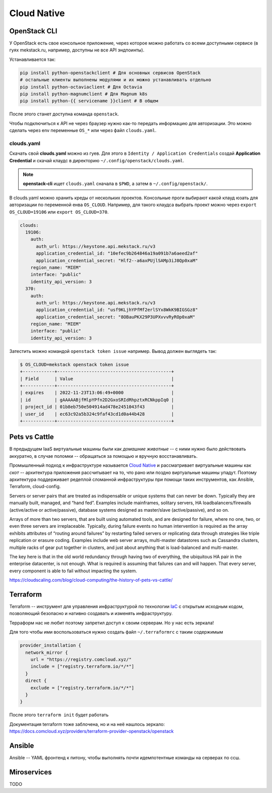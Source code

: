 ============
Cloud Native
============

-------------
OpenStack CLI
-------------

У OpenStack есть свое консольное приложение, через которое можно работать со
всеми доступными сервисе (в гуях mekstack.ru, например, доступны не все API
эндпоинты).

Устанавливается так:

.. code-block::

   pip install python-openstackclient # Для основных сервисов OpenStack
   # остальные клиенты выполнены модулями и их можно устанавливать отдельно
   pip install python-octaviaclient # Для Octavia
   pip install python-magnumclient # Для Magnum k8s
   pip install python-{{ servicename }}client # В общем

После этого станет доступна команда ``openstack``.

Чтобы подключиться к API не через браузер нужно как-то передать информацию для
авторизации. Это можно сделать через env переменные ``OS_*`` или через файл
``clouds.yaml``.

~~~~~~~~~~~
clouds.yaml
~~~~~~~~~~~

Скачать свой **clouds.yaml** можно из гуев. Для этого в ``Identity /
Application Credentials`` создай **Application Credential** и скачай клаудс в
директорию ``~/.config/openstack/clouds.yaml``.

.. note::

    **openstack-cli** ищет ``clouds.yaml`` сначала в ``$PWD``, а затем в ``~/.config/openstack/``.

В clouds.yaml можно хранить креды от нескольких проектов. Консольные проги
выбирают какой клауд юзать для авторизации по переменной енва ``OS_CLOUD``.
Например, для такого клаудса выбрать проект можно через ``export
OS_CLOUD=19106`` или ``export OS_CLOUD=370``.

.. code-block:: yaml

   clouds:
     19106:
       auth:
         auth_url: https://keystone.api.mekstack.ru/v3
         application_credential_id: "10efec9b264846a19a091b7a6aeed2af"
         application_credential_secret: "Hlf2--a6axPUjlSAMp3iJ8Qp0xaM"
       region_name: "MIEM"
       interface: "public"
       identity_api_version: 3
     370:
       auth:
         auth_url: https://keystone.api.mekstack.ru/v3
         application_credential_id: "usf9KLjhYPfMf2erlSYx8WkK9BIGSGz8"
         application_credential_secret: "8OBauPKX29P3UPXvvvRyROp0xaM"
       region_name: "MIEM"
       interface: "public"
       identity_api_version: 3

Затестить можно командой ``openstack token issue`` например. Вывод должен выглядеть так:

.. code-block:: none

   $ OS_CLOUD=mekstack openstack token issue
   +------------+-------------------------------------------+
   | Field      | Value                                     |
   +------------+-------------------------------------------+
   | expires    | 2022-11-23T13:06:49+0000                  |
   | id         | gAAAAABjfMlpYPfn2D2GxoSRIdRhpztxRCNkppIq0 |
   | project_id | 01b8eb750e504914ad478e2451043f43          |
   | user_id    | ec63c92a5b324c9faf43cd1d0a44b428          |
   +------------+-------------------------------------------+

--------------
Pets vs Cattle
--------------

В предыдущем IaaS виртуальные машины были как *домашние животные* -- с ними
нужно было действовать аккуратно, в случае поломки -- обращаться за помощью и
вручную восстанавливать.

Промышленный подход к инфраструктуре называется `Cloud Native
<https://learn.microsoft.com/en-us/dotnet/architecture/cloud-native/definition>`_
и рассматривает виртуальные машины как *скот* -- архитектура приложения
рассчитывает на то, что рано или поздно виртуальные машины упадут. Поэтому
архитектура поддерживает редеплой сломанной инфраструктуры при помощи таких
инструментов, как Ansible, Terraform, cloud-config.



Servers or server pairs that are treated as indispensable or unique systems that
can never be down. Typically they are manually built, managed, and “hand fed”.
Examples include mainframes, solitary servers, HA loadbalancers/firewalls
(active/active or active/passive), database systems designed as master/slave
(active/passive), and so on.

Arrays of more than two servers, that are built using automated tools, and are
designed for failure, where no one, two, or even three servers are
irreplaceable. Typically, during failure events no human intervention is
required as the array exhibits attributes of “routing around failures” by
restarting failed servers or replicating data through strategies like triple
replication or erasure coding. Examples include web server arrays, multi-master
datastores such as Cassandra clusters, multiple racks of gear put together in
clusters, and just about anything that is load-balanced and multi-master.

The key here is that in the old world redundancy through having two of
everything, the ubiquitous HA pair in the enterprise datacenter, is not enough.
What is required is assuming that failures can and will happen. That every
server, every component is able to fail without impacting the system.

`<https://cloudscaling.com/blog/cloud-computing/the-history-of-pets-vs-cattle/>`_

.. _terraform:

---------
Terraform
---------

Terraform -- инструмент для управления инфраструктурой по технологии `IaC
<https://en.wikipedia.org/wiki/Infrastructure_as_code>`_ с открытым исходным
кодом, позволяющий безопасно и нативно создавать и изменять инфраструктуру.

Терраформ нас не любит поэтому запретил доступ к своим серверам. Но у нас
есть зеркала!

Для того чтобы ими воспользоваться нужно создать файл ``~/.terraformrc`` с таким содержимым

.. code-block::

    provider_installation {
      network_mirror {
        url = "https://registry.comcloud.xyz/"
        include = ["registry.terraform.io/*/*"]
      }
      direct {
        exclude = ["registry.terraform.io/*/*"]
      }
    }

После этого ``terraform init`` будет работать

Документация terraform тоже заблочена, но и на неё нашлось зеркало:
`<https://docs.comcloud.xyz/providers/terraform-provider-openstack/openstack>`_

-------
Ansible
-------

Ansible -- YAML фронтенд к питону, чтобы выполнять почти идемпотентные команды
на серверах по ссш.

------------
Miroservices
------------
TODO
